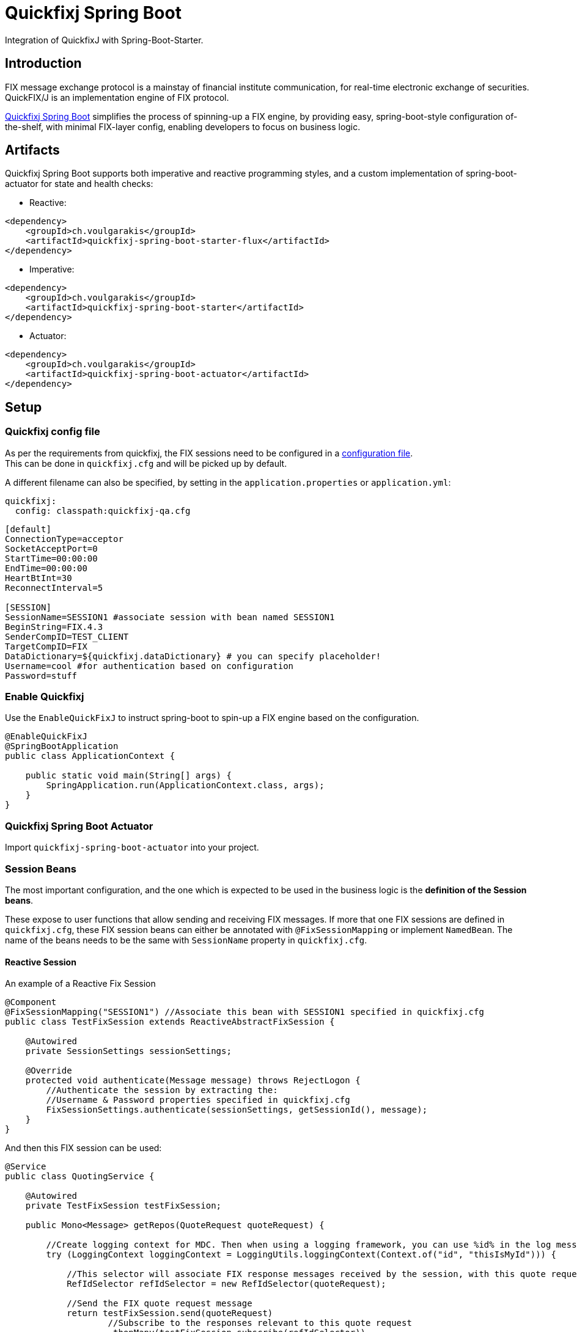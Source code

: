 = Quickfixj Spring Boot

Integration of QuickfixJ with Spring-Boot-Starter.

== Introduction

FIX message exchange protocol is a mainstay of financial institute communication, for real-time electronic exchange of securities. +
QuickFIX/J is an implementation engine of FIX protocol.

https://github.com/gevoulga/spring-boot-quickfixj/[Quickfixj Spring Boot] simplifies the process of spinning-up a FIX engine, by providing easy, spring-boot-style configuration of-the-shelf, with minimal FIX-layer config, enabling developers to focus on business logic.

== Artifacts

Quickfixj Spring Boot supports both imperative and reactive programming styles, and a custom implementation of spring-boot-actuator for state and health checks:

* Reactive:

[source,xml]
----
<dependency>
    <groupId>ch.voulgarakis</groupId>
    <artifactId>quickfixj-spring-boot-starter-flux</artifactId>
</dependency>
----

* Imperative:

[source,xml]
----
<dependency>
    <groupId>ch.voulgarakis</groupId>
    <artifactId>quickfixj-spring-boot-starter</artifactId>
</dependency>
----

* Actuator:

[source,xml]
----
<dependency>
    <groupId>ch.voulgarakis</groupId>
    <artifactId>quickfixj-spring-boot-actuator</artifactId>
</dependency>
----

== Setup

=== Quickfixj config file

As per the requirements from quickfixj, the FIX sessions need to be configured in a https://www.quickfixj.org/usermanual/2.1.0/usage/configuration.html[configuration file]. +
This can be done in `quickfixj.cfg` and will be picked up by default.

A different filename can also be specified, by setting in the `application.properties` or `application.yml`:

[source,yml]
----
quickfixj:
  config: classpath:quickfixj-qa.cfg
----

[source,properties]
----
[default]
ConnectionType=acceptor
SocketAcceptPort=0
StartTime=00:00:00
EndTime=00:00:00
HeartBtInt=30
ReconnectInterval=5

[SESSION]
SessionName=SESSION1 #associate session with bean named SESSION1
BeginString=FIX.4.3
SenderCompID=TEST_CLIENT
TargetCompID=FIX
DataDictionary=${quickfixj.dataDictionary} # you can specify placeholder!
Username=cool #for authentication based on configuration
Password=stuff
----

=== Enable Quickfixj

Use the `EnableQuickFixJ` to instruct spring-boot to spin-up a FIX engine based on the configuration.

[source,java]
----
@EnableQuickFixJ
@SpringBootApplication
public class ApplicationContext {

    public static void main(String[] args) {
        SpringApplication.run(ApplicationContext.class, args);
    }
}
----

=== Quickfixj Spring Boot Actuator

Import `quickfixj-spring-boot-actuator` into your project.

=== Session Beans

The most important configuration, and the one which is expected to be used in the business logic is the **definition of the Session beans**.

These expose to user functions that allow sending and receiving FIX messages. If more that one FIX sessions are defined in `quickfixj.cfg`, these FIX session beans can either be annotated with `@FixSessionMapping` or implement `NamedBean`. The name of the beans needs to be the same with `SessionName` property in `quickfixj.cfg`.

==== Reactive Session

An example of a Reactive Fix Session
[source,java]
----
@Component
@FixSessionMapping("SESSION1") //Associate this bean with SESSION1 specified in quickfixj.cfg
public class TestFixSession extends ReactiveAbstractFixSession {

    @Autowired
    private SessionSettings sessionSettings;

    @Override
    protected void authenticate(Message message) throws RejectLogon {
        //Authenticate the session by extracting the:
        //Username & Password properties specified in quickfixj.cfg
        FixSessionSettings.authenticate(sessionSettings, getSessionId(), message);
    }
}
----

And then this FIX session can be used:
[source,java]
----
@Service
public class QuotingService {

    @Autowired
    private TestFixSession testFixSession;

    public Mono<Message> getRepos(QuoteRequest quoteRequest) {

        //Create logging context for MDC. Then when using a logging framework, you can use %id% in the log messages.
        try (LoggingContext loggingContext = LoggingUtils.loggingContext(Context.of("id", "thisIsMyId"))) {

            //This selector will associate FIX response messages received by the session, with this quote request.
            RefIdSelector refIdSelector = new RefIdSelector(quoteRequest);

            //Send the FIX quote request message
            return testFixSession.send(quoteRequest)
                    //Subscribe to the responses relevant to this quote request
                    .thenMany(testFixSession.subscribe(refIdSelector))

                    //Get the first message
                    .next()
                    //Timeout if no response received after 2 seconds
                    .timeout(Duration.ofSeconds(2))

                    //Optional: Set MDC thread-local values, to be used when logging messages from the reactive stream
                    //This way the logging context set in the try-catch is not lost
                    //(reactive notification happen in different thread, so thread local varaibles -like MDC- are lost)
                    .subscriberContext(LoggingUtils.withLoggingContext(loggingContext));
        }
    }
}
----

==== Configuration Endpoint

To enable quickfixj management endpoint:

[source,properties]
----
management.endpoint.quickfixjserver.enabled=true
----

The configuration endpoint is available under `/actuator/quickfixj`.

==== Health Endpoint

The health check endpoint is available under `/actuator/health/quickfixj`.

== License and Acknowledgement

The QuickFixJ Spring Boot Starter is released under version 2.0 of the Apache License.

This code includes software developed by quickfixengine.org.